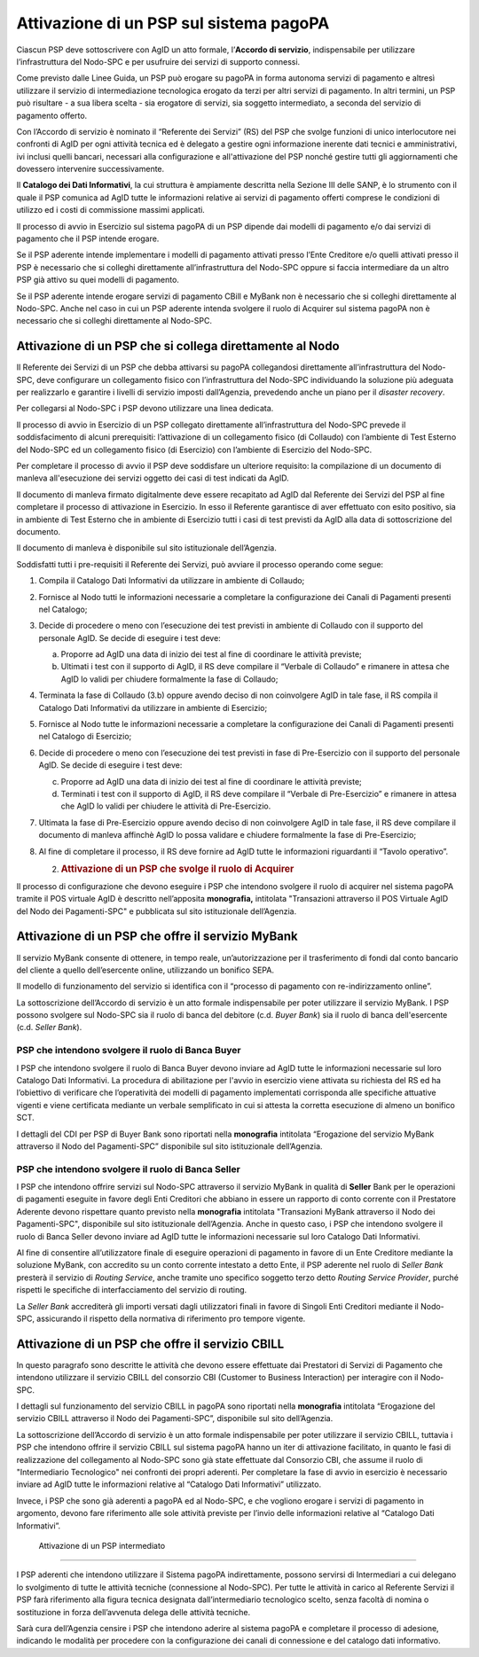 Attivazione di un PSP sul sistema pagoPA
========================================

Ciascun PSP deve sottoscrivere con AgID un atto formale, l’\ **Accordo di servizio**, indispensabile
per utilizzare l’infrastruttura del Nodo-SPC e per usufruire dei servizi di supporto connessi.

Come previsto dalle Linee Guida, un PSP può erogare su pagoPA in forma autonoma servizi di pagamento
e altresì utilizzare il servizio di intermediazione tecnologica erogato da terzi per altri servizi
di pagamento. In altri termini, un PSP può risultare - a sua libera scelta - sia erogatore di
servizi, sia soggetto intermediato, a seconda del servizio di pagamento offerto.

Con l’Accordo di servizio è nominato il “Referente dei Servizi” (RS) del PSP che svolge funzioni di
unico interlocutore nei confronti di AgID per ogni attività tecnica ed è delegato a gestire ogni
informazione inerente dati tecnici e amministrativi, ivi inclusi quelli bancari, necessari alla
configurazione e all'attivazione del PSP nonché gestire tutti gli aggiornamenti che dovessero
intervenire successivamente.

Il **Catalogo dei Dati Informativi**, la cui struttura è ampiamente descritta nella Sezione III
delle SANP, è lo strumento con il quale il PSP comunica ad AgID tutte le informazioni relative ai
servizi di pagamento offerti comprese le condizioni di utilizzo ed i costi di commissione massimi
applicati.

Il processo di avvio in Esercizio sul sistema pagoPA di un PSP dipende dai modelli di pagamento e/o
dai servizi di pagamento che il PSP intende erogare.

Se il PSP aderente intende implementare i modelli di pagamento attivati presso l’Ente Creditore e/o
quelli attivati presso il PSP è necessario che si colleghi direttamente all’infrastruttura del
Nodo-SPC oppure si faccia intermediare da un altro PSP già attivo su quei modelli di pagamento.

Se il PSP aderente intende erogare servizi di pagamento CBill e MyBank non è necessario che si
colleghi direttamente al Nodo-SPC. Anche nel caso in cui un PSP aderente intenda svolgere il ruolo
di Acquirer sul sistema pagoPA non è necessario che si colleghi direttamente al Nodo-SPC.

Attivazione di un PSP che si collega direttamente al Nodo
---------------------------------------------------------

Il Referente dei Servizi di un PSP che debba attivarsi su pagoPA collegandosi direttamente
all’infrastruttura del Nodo-SPC, deve configurare un collegamento fisico con l’infrastruttura del
Nodo-SPC individuando la soluzione più adeguata per realizzarlo e garantire i livelli di servizio
imposti dall’Agenzia, prevedendo anche un piano per il *disaster recovery*.

Per collegarsi al Nodo-SPC i PSP devono utilizzare una linea dedicata.

Il processo di avvio in Esercizio di un PSP collegato direttamente all’infrastruttura del Nodo-SPC
prevede il soddisfacimento di alcuni prerequisiti: l’attivazione di un collegamento fisico (di
Collaudo) con l’ambiente di Test Esterno del Nodo-SPC ed un collegamento fisico (di Esercizio) con
l’ambiente di Esercizio del Nodo-SPC.

Per completare il processo di avvio il PSP deve soddisfare un ulteriore requisito: la compilazione
di un documento di manleva all'esecuzione dei servizi oggetto dei casi di test indicati da AgID.

Il documento di manleva firmato digitalmente deve essere recapitato ad AgID dal Referente dei
Servizi del PSP al fine completare il processo di attivazione in Esercizio. In esso il Referente
garantisce di aver effettuato con esito positivo, sia in ambiente di Test Esterno che in ambiente di
Esercizio tutti i casi di test previsti da AgID alla data di sottoscrizione del documento.

Il documento di manleva è disponibile sul sito istituzionale dell’Agenzia.

Soddisfatti tutti i pre-requisiti il Referente dei Servizi, può avviare il processo operando come
segue:

1. Compila il Catalogo Dati Informativi da utilizzare in ambiente di Collaudo;

2. Fornisce al Nodo tutti le informazioni necessarie a completare la configurazione dei Canali di
   Pagamenti presenti nel Catalogo;

3. Decide di procedere o meno con l’esecuzione dei test previsti in ambiente di Collaudo con il
   supporto del personale AgID. Se decide di eseguire i test deve:

   a. Proporre ad AgID una data di inizio dei test al fine di coordinare le attività previste;

   b. Ultimati i test con il supporto di AgID, il RS deve compilare il “Verbale di Collaudo” e
      rimanere in attesa che AgID lo validi per chiudere formalmente la fase di Collaudo;

4. Terminata la fase di Collaudo (3.b) oppure avendo deciso di non coinvolgere AgID in tale fase, il
   RS compila il Catalogo Dati Informativi da utilizzare in ambiente di Esercizio;

5. Fornisce al Nodo tutte le informazioni necessarie a completare la configurazione dei Canali di
   Pagamenti presenti nel Catalogo di Esercizio;

6. Decide di procedere o meno con l’esecuzione dei test previsti in fase di Pre-Esercizio con il
   supporto del personale AgID. Se decide di eseguire i test deve:

   c. Proporre ad AgID una data di inizio dei test al fine di coordinare le attività previste;

   d. Terminati i test con il supporto di AgID, il RS deve compilare il “Verbale di Pre-Esercizio” e
      rimanere in attesa che AgID lo validi per chiudere le attività di Pre-Esercizio.

7. Ultimata la fase di Pre-Esercizio oppure avendo deciso di non coinvolgere AgID in tale fase, il
   RS deve compilare il documento di manleva affinchè AgID lo possa validare e chiudere formalmente
   la fase di Pre-Esercizio;

8. Al fine di completare il processo, il RS deve fornire ad AgID tutte le informazioni riguardanti
   il “Tavolo operativo”.

   2. .. rubric:: Attivazione di un PSP che svolge il ruolo di Acquirer
         :name: attivazione-di-un-psp-che-svolge-il-ruolo-di-acquirer

Il processo di configurazione che devono eseguire i PSP che intendono svolgere il ruolo di acquirer
nel sistema pagoPA tramite il POS virtuale AgID è descritto nell’apposita **monografia,** intitolata
"Transazioni attraverso il POS Virtuale AgID del Nodo dei Pagamenti-SPC" e pubblicata sul sito
istituzionale dell’Agenzia.

Attivazione di un PSP che offre il servizio MyBank
--------------------------------------------------

Il servizio MyBank consente di ottenere, in tempo reale, un’autorizzazione per il trasferimento di
fondi dal conto bancario del cliente a quello dell’esercente online, utilizzando un bonifico SEPA.

Il modello di funzionamento del servizio si identifica con il “processo di pagamento con
re-indirizzamento online”.

La sottoscrizione dell’Accordo di servizio è un atto formale indispensabile per poter utilizzare il
servizio MyBank. I PSP possono svolgere sul Nodo-SPC sia il ruolo di banca del debitore (c.d. *Buyer
Bank*) sia il ruolo di banca dell'esercente (c.d. *Seller Bank*).

PSP che intendono svolgere il ruolo di Banca Buyer
~~~~~~~~~~~~~~~~~~~~~~~~~~~~~~~~~~~~~~~~~~~~~~~~~~

I PSP che intendono svolgere il ruolo di Banca Buyer devono inviare ad AgID tutte le informazioni
necessarie sul loro Catalogo Dati Informativi. La procedura di abilitazione per l'avvio in esercizio
viene attivata su richiesta del RS ed ha l’obiettivo di verificare che l’operatività dei modelli di
pagamento implementati corrisponda alle specifiche attuative vigenti e viene certificata mediante un
verbale semplificato in cui si attesta la corretta esecuzione di almeno un bonifico SCT.

I dettagli del CDI per PSP di Buyer Bank sono riportati nella **monografia** intitolata “Erogazione
del servizio MyBank attraverso il Nodo del Pagamenti-SPC” disponibile sul sito istituzionale
dell’Agenzia.

PSP che intendono svolgere il ruolo di Banca Seller
~~~~~~~~~~~~~~~~~~~~~~~~~~~~~~~~~~~~~~~~~~~~~~~~~~~

I PSP che intendono offrire servizi sul Nodo-SPC attraverso il servizio MyBank in qualità di
**Seller** Bank per le operazioni di pagamenti eseguite in favore degli Enti Creditori che abbiano
in essere un rapporto di conto corrente con il Prestatore Aderente devono rispettare quanto previsto
nella **monografia** intitolata "Transazioni MyBank attraverso il Nodo dei Pagamenti-SPC",
disponibile sul sito istituzionale dell’Agenzia. Anche in questo caso, i PSP che intendono svolgere
il ruolo di Banca Seller devono inviare ad AgID tutte le informazioni necessarie sul loro Catalogo
Dati Informativi.

Al fine di consentire all’utilizzatore finale di eseguire operazioni di pagamento in favore di un
Ente Creditore mediante la soluzione MyBank, con accredito su un conto corrente intestato a detto
Ente, il PSP aderente nel ruolo di *Seller Bank* presterà il servizio di *Routing Service*, anche
tramite uno specifico soggetto terzo detto *Routing Service Provider*, purché rispetti le specifiche
di interfacciamento del servizio di routing.

La *Seller Bank* accrediterà gli importi versati dagli utilizzatori finali in favore di Singoli Enti
Creditori mediante il Nodo-SPC, assicurando il rispetto della normativa di riferimento pro tempore
vigente.

Attivazione di un PSP che offre il servizio CBILL
-------------------------------------------------

In questo paragrafo sono descritte le attività che devono essere effettuate dai Prestatori di
Servizi di Pagamento che intendono utilizzare il servizio CBILL del consorzio CBI (Customer to
Business Interaction) per interagire con il Nodo-SPC.

I dettagli sul funzionamento del servizio CBILL in pagoPA sono riportati nella **monografia**
intitolata “Erogazione del servizio CBILL attraverso il Nodo dei Pagamenti-SPC”, disponibile sul
sito dell’Agenzia.

La sottoscrizione dell’Accordo di servizio è un atto formale indispensabile per poter utilizzare il
servizio CBILL, tuttavia i PSP che intendono offrire il servizio CBILL sul sistema pagoPA hanno un
iter di attivazione facilitato, in quanto le fasi di realizzazione del collegamento al Nodo-SPC sono
già state effettuate dal Consorzio CBI, che assume il ruolo di "Intermediario Tecnologico" nei
confronti dei propri aderenti. Per completare la fase di avvio in esercizio è necessario inviare ad
AgID tutte le informazioni relative al “Catalogo Dati Informativi” utilizzato.

Invece, i PSP che sono già aderenti a pagoPA ed al Nodo-SPC, e che vogliono erogare i servizi di
pagamento in argomento, devono fare riferimento alle sole attività previste per l’invio delle
informazioni relative al “Catalogo Dati Informativi”.

 Attivazione di un PSP intermediato
-----------------------------------

I PSP aderenti che intendono utilizzare il Sistema pagoPA indirettamente, possono servirsi di
Intermediari a cui delegano lo svolgimento di tutte le attività tecniche (connessione al Nodo-SPC).
Per tutte le attività in carico al Referente Servizi il PSP farà riferimento alla figura tecnica
designata dall’intermediario tecnologico scelto, senza facoltà di nomina o sostituzione in forza
dell’avvenuta delega delle attività tecniche.

Sarà cura dell’Agenzia censire i PSP che intendono aderire al sistema pagoPA e completare il
processo di adesione, indicando le modalità per procedere con la configurazione dei canali di
connessione e del catalogo dati informativo.
